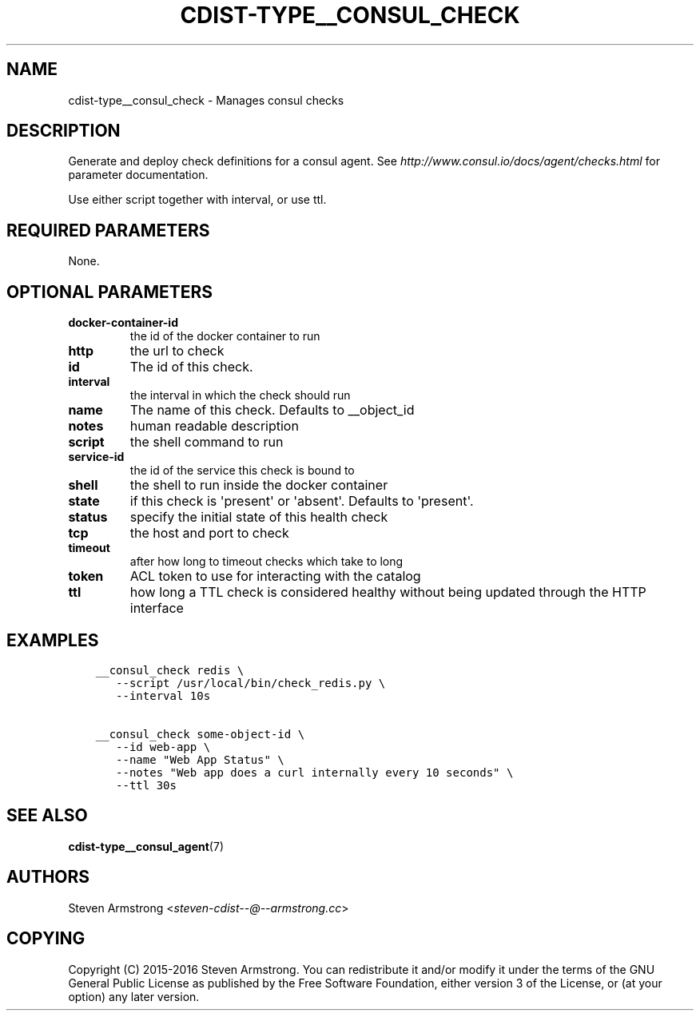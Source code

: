 .\" Man page generated from reStructuredText.
.
.TH "CDIST-TYPE__CONSUL_CHECK" "7" "Apr 09, 2019" "4.10.9" "cdist"
.
.nr rst2man-indent-level 0
.
.de1 rstReportMargin
\\$1 \\n[an-margin]
level \\n[rst2man-indent-level]
level margin: \\n[rst2man-indent\\n[rst2man-indent-level]]
-
\\n[rst2man-indent0]
\\n[rst2man-indent1]
\\n[rst2man-indent2]
..
.de1 INDENT
.\" .rstReportMargin pre:
. RS \\$1
. nr rst2man-indent\\n[rst2man-indent-level] \\n[an-margin]
. nr rst2man-indent-level +1
.\" .rstReportMargin post:
..
.de UNINDENT
. RE
.\" indent \\n[an-margin]
.\" old: \\n[rst2man-indent\\n[rst2man-indent-level]]
.nr rst2man-indent-level -1
.\" new: \\n[rst2man-indent\\n[rst2man-indent-level]]
.in \\n[rst2man-indent\\n[rst2man-indent-level]]u
..
.SH NAME
.sp
cdist\-type__consul_check \- Manages consul checks
.SH DESCRIPTION
.sp
Generate and deploy check definitions for a consul agent.
See \fI\%http://www.consul.io/docs/agent/checks.html\fP for parameter documentation.
.sp
Use either script together with interval, or use ttl.
.SH REQUIRED PARAMETERS
.sp
None.
.SH OPTIONAL PARAMETERS
.INDENT 0.0
.TP
.B docker\-container\-id
the id of the docker container to run
.TP
.B http
the url to check
.TP
.B id
The id of this check.
.TP
.B interval
the interval in which the check should run
.TP
.B name
The name of this check. Defaults to __object_id
.TP
.B notes
human readable description
.TP
.B script
the shell command to run
.TP
.B service\-id
the id of the service this check is bound to
.TP
.B shell
the shell to run inside the docker container
.TP
.B state
if this check is \(aqpresent\(aq or \(aqabsent\(aq. Defaults to \(aqpresent\(aq.
.TP
.B status
specify the initial state of this health check
.TP
.B tcp
the host and port to check
.TP
.B timeout
after how long to timeout checks which take to long
.TP
.B token
ACL token to use for interacting with the catalog
.TP
.B ttl
how long a TTL check is considered healthy without being updated through the
HTTP interface
.UNINDENT
.SH EXAMPLES
.INDENT 0.0
.INDENT 3.5
.sp
.nf
.ft C
__consul_check redis \e
   \-\-script /usr/local/bin/check_redis.py \e
   \-\-interval 10s

__consul_check some\-object\-id \e
   \-\-id web\-app \e
   \-\-name "Web App Status" \e
   \-\-notes "Web app does a curl internally every 10 seconds" \e
   \-\-ttl 30s
.ft P
.fi
.UNINDENT
.UNINDENT
.SH SEE ALSO
.sp
\fBcdist\-type__consul_agent\fP(7)
.SH AUTHORS
.sp
Steven Armstrong <\fI\%steven\-cdist\-\-@\-\-armstrong.cc\fP>
.SH COPYING
.sp
Copyright (C) 2015\-2016 Steven Armstrong. You can redistribute it
and/or modify it under the terms of the GNU General Public License as
published by the Free Software Foundation, either version 3 of the
License, or (at your option) any later version.
.\" Generated by docutils manpage writer.
.
